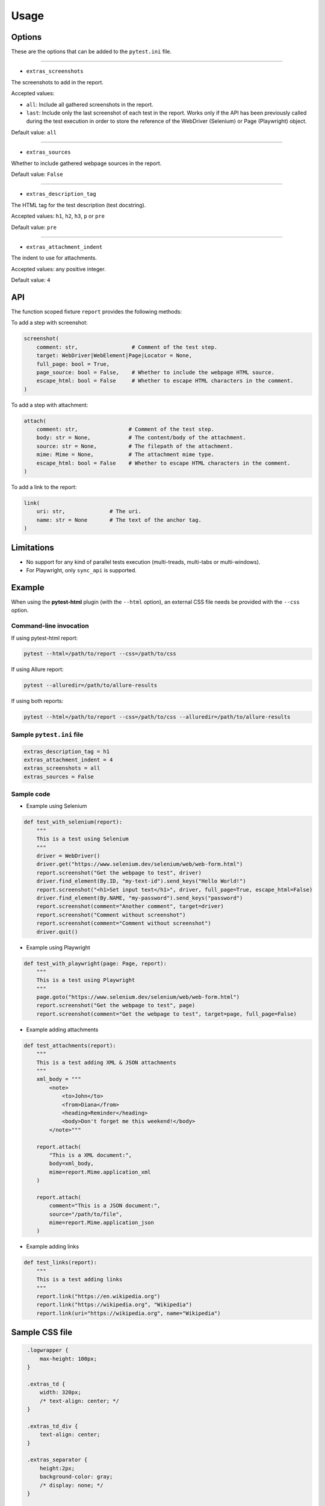 =====
Usage
=====


Options
=======

These are the options that can be added to the ``pytest.ini`` file.

----

* ``extras_screenshots``

The screenshots to add in the report.

Accepted values:

* ``all``:    Include all gathered screenshots in the report.

* ``last``:   Include only the last screenshot of each test in the report. Works only if the API has been previously called during the test execution in order to store the reference of the WebDriver (Selenium) or Page (Playwright) object.

Default value: ``all``

----

* ``extras_sources``

Whether to include gathered webpage sources in the report.

Default value: ``False``

----

* ``extras_description_tag``

The HTML tag for the test description (test docstring).

Accepted values: ``h1``, ``h2``, ``h3``, ``p`` or ``pre``

Default value: ``pre``

----

* ``extras_attachment_indent``

The indent to use for attachments.

Accepted values: any positive integer.

Default value: ``4``


API
===

The function scoped fixture ``report`` provides the following methods:

To add a step with screenshot:

.. code-block:: python

  screenshot(
      comment: str,                 # Comment of the test step.
      target: WebDriver|WebElement|Page|Locator = None,
      full_page: bool = True,
      page_source: bool = False,    # Whether to include the webpage HTML source.
      escape_html: bool = False     # Whether to escape HTML characters in the comment.
  )
  
To add a step with attachment:

.. code-block:: python

  attach(
      comment: str,                # Comment of the test step.
      body: str = None,            # The content/body of the attachment.
      source: str = None,          # The filepath of the attachment.
      mime: Mime = None,           # The attachment mime type.
      escape_html: bool = False    # Whether to escape HTML characters in the comment.
  )

To add a link to the report:

.. code-block:: python

  link(
      uri: str,              # The uri.
      name: str = None       # The text of the anchor tag.
  )
  

Limitations
===========

* No support for any kind of parallel tests execution (multi-treads, multi-tabs or multi-windows).

* For Playwright, only ``sync_api`` is supported.


Example
=======

When using the **pytest-html** plugin (with the ``--html`` option), an external CSS file needs be provided with the ``--css`` option.


Command-line invocation
-----------------------

If using pytest-html report:

.. code-block:: bash

  pytest --html=/path/to/report --css=/path/to/css

If using Allure report:

.. code-block:: bash

  pytest --alluredir=/path/to/allure-results

If using both reports:

.. code-block:: bash

  pytest --html=/path/to/report --css=/path/to/css --alluredir=/path/to/allure-results


Sample ``pytest.ini`` file
--------------------------

.. code-block:: ini

  extras_description_tag = h1
  extras_attachment_indent = 4
  extras_screenshots = all
  extras_sources = False


Sample code
-----------

* Example using Selenium

.. code-block:: python

  def test_with_selenium(report):
      """
      This is a test using Selenium
      """
      driver = WebDriver()
      driver.get("https://www.selenium.dev/selenium/web/web-form.html")
      report.screenshot("Get the webpage to test", driver)
      driver.find_element(By.ID, "my-text-id").send_keys("Hello World!")
      report.screenshot("<h1>Set input text</h1>", driver, full_page=True, escape_html=False)
      driver.find_element(By.NAME, "my-password").send_keys("password")
      report.screenshot(comment="Another comment", target=driver)
      report.screenshot("Comment without screenshot")
      report.screenshot(comment="Comment without screenshot")
      driver.quit()


* Example using Playwright

.. code-block:: python

  def test_with_playwright(page: Page, report):
      """
      This is a test using Playwright
      """
      page.goto("https://www.selenium.dev/selenium/web/web-form.html")
      report.screenshot("Get the webpage to test", page)
      report.screenshot(comment="Get the webpage to test", target=page, full_page=False)


* Example adding attachments

.. code-block:: python

  def test_attachments(report):
      """
      This is a test adding XML & JSON attachments
      """
      xml_body = """
          <note>  
              <to>John</to>  
              <from>Diana</from>  
              <heading>Reminder</heading>  
              <body>Don't forget me this weekend!</body>  
          </note>"""
          
      report.attach(
          "This is a XML document:",
          body=xml_body,
          mime=report.Mime.application_xml
      )
	  
      report.attach(
          comment="This is a JSON document:",
          source="/path/to/file",
          mime=report.Mime.application_json
      )


* Example adding links

.. code-block:: python

  def test_links(report):
      """
      This is a test adding links
      """
      report.link("https://en.wikipedia.org")
      report.link("https://wikipedia.org", "Wikipedia")
      report.link(uri="https://wikipedia.org", name="Wikipedia")


Sample CSS file
===============

.. code-block:: css

  .logwrapper {
      max-height: 100px;
  }

  .extras_td {
      width: 320px;
      /* text-align: center; */
  }

  .extras_td_div {
      text-align: center;
  }
 
  .extras_separator {
      height:2px;
      background-color: gray;
      /* display: none; */
  }
  
 .extras_description {
    color: black;
    font-size: larger
  }

  .extras_exception {
      color: red;
  }

  .extras_comment {
      font-family: monospace;
      color: blue;
  }

  .extras_pre {
      margin-left: 30px;
      color: black;
  }

  .extras_failure {
      font-family: monospace;
      color: red;
  }

  .extras_skip {
      font-family: monospace;
      color: orange;
  }

  .extras_image {
      border: 1px solid black;
      width: 300px;
      height: 170px;
      object-fit: cover;
      object-position: top;
  }

  .extras_page_src {
      font-size: 12px;
      color: #999;
  }

  .extras_iframe {
      margin-left: 30px;
      margin-right: 30px;
      margin-top: 15px;
      inline-size: -webkit-fill-available;
      background-color: #faf0e6;
  }


Sample reports
==============

* Pytest-html sample report

.. image:: demo-pytest.png

* Allure sample report

.. image:: demo-allure.png
